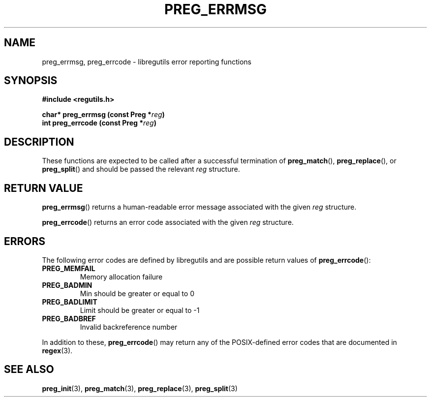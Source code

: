 .TH PREG_ERRMSG 3 2022-07-09 libregutils "libregutils manual"
.SH NAME
preg_errmsg, preg_errcode \- libregutils error reporting functions
.SH SYNOPSIS
.nf
.B #include <regutils.h>
.PP
.BI "char* preg_errmsg  (const Preg *" reg )
.BI "int   preg_errcode (const Preg *" reg )
.fi
.SH DESCRIPTION
These functions are expected to be called after a successful termination of
.BR preg_match (),
.BR preg_replace (),
or
.BR preg_split ()
and should be passed the relevant
.I reg
structure.
.SH RETURN VALUE
.BR preg_errmsg ()
returns a human-readable error message associated with the given
.IR reg
structure.
.PP
.BR preg_errcode ()
returns an error code associated with the given
.IR reg
structure.
.SH ERRORS
The following error codes are defined by libregutils and are possible return
values of
.BR preg_errcode ():
.TP
.B PREG_MEMFAIL
Memory allocation failure
.TP
.B PREG_BADMIN
Min should be greater or equal to 0
.TP
.B PREG_BADLIMIT
Limit should be greater or equal to -1
.TP
.B PREG_BADBREF
Invalid backreference number
.PP
In addition to these,
.BR preg_errcode ()
may return any of the POSIX-defined error codes that are documented in
.BR regex (3).
.SH SEE ALSO
.BR preg_init (3),
.BR preg_match (3),
.BR preg_replace (3),
.BR preg_split (3)

